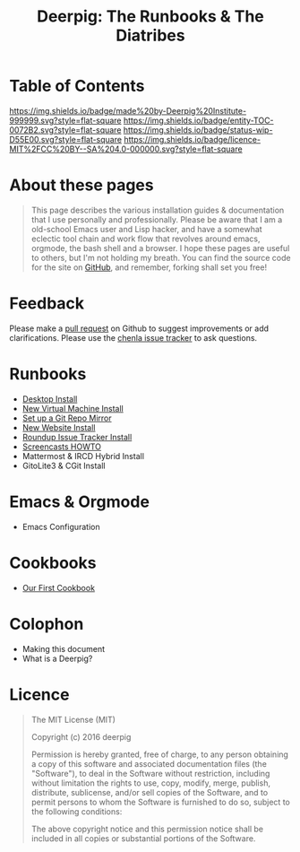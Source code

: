 #   -*- mode: org; fill-column: 60 -*-
#+STARTUP: showall
#+TITLE: Deerpig: The Runbooks & The Diatribes
:PROPERTIES:
:CUSTOM_ID: 
:Name:      /home/deerpig/proj/deerpig/deerpig-install/index.org
:Created:   2016-08-20T16:40@Wat Phnom (11.5733N17-104.925295W)
:ID:        5995dc73-91da-4940-bae1-efb75ce040d4
:VER:       557945697.143104411
:GEO:       48P-491193-1287029-15
:BXID:      proj:KOY3-0723
:Category:  primer
:Entity:    toc
:Status:    stub 
:Licence:   MIT/CC BY-SA 4.0
:END:

* Table of Contents
[[https://img.shields.io/badge/made%20by-Deerpig%20Institute-999999.svg?style=flat-square]]
[[https://img.shields.io/badge/entity-TOC-0072B2.svg?style=flat-square]]
[[https://img.shields.io/badge/status-wip-D55E00.svg?style=flat-square]]
[[https://img.shields.io/badge/licence-MIT%2FCC%20BY--SA%204.0-000000.svg?style=flat-square]]


* About these pages

#+begin_quote
This page describes the various installation guides & documentation
that I use personally and professionally.  Please be aware that I am a
old-school Emacs user and Lisp hacker, and have a somewhat eclectic
tool chain and work flow that revolves around emacs, orgmode, the
bash shell and a browser.  I hope these pages are useful to others,
but I'm not holding my breath.  You can find the source code for the
site on [[gh:deerpig][GitHub]], and remember, forking shall set you free!
#+end_quote

* Feedback

Please make a [[https://github.com/deerpig/deerpig-install][pull request]] on Github to suggest improvements or add
clarifications. Please use the [[http://bugs.chenla.org/support/][chenla issue tracker]] to ask questions.

* Runbooks 
  - [[./rb-desktop-install.html][Desktop Install]]
  - [[./rb-new-vm-install.html][New Virtual Machine Install]]
  - [[./rb-git-mirror.html][Set up a Git Repo Mirror]]
  - [[./rb-new-website-install.html][New Website Install]]
  - [[./rb-tracker-install.html][Roundup Issue Tracker Install]]
  - [[./rb-screencasts.html][Screencasts HOWTO]]
  - Mattermost & IRCD Hybrid Install
  - GitoLite3 & CGit Install
* Emacs & Orgmode
  - Emacs Configuration
* Cookbooks
  - [[./cb-cookbook.org][Our First Cookbook]]
* Colophon
  - Making this document
  - What is a Deerpig?
* Licence

#+begin_quote
The MIT License (MIT)

Copyright (c) 2016 deerpig

Permission is hereby granted, free of charge, to any person obtaining
a copy of this software and associated documentation files (the
"Software"), to deal in the Software without restriction, including
without limitation the rights to use, copy, modify, merge, publish,
distribute, sublicense, and/or sell copies of the Software, and to
permit persons to whom the Software is furnished to do so, subject to
the following conditions:

The above copyright notice and this permission notice shall be
included in all copies or substantial portions of the Software.
#+end_quote
